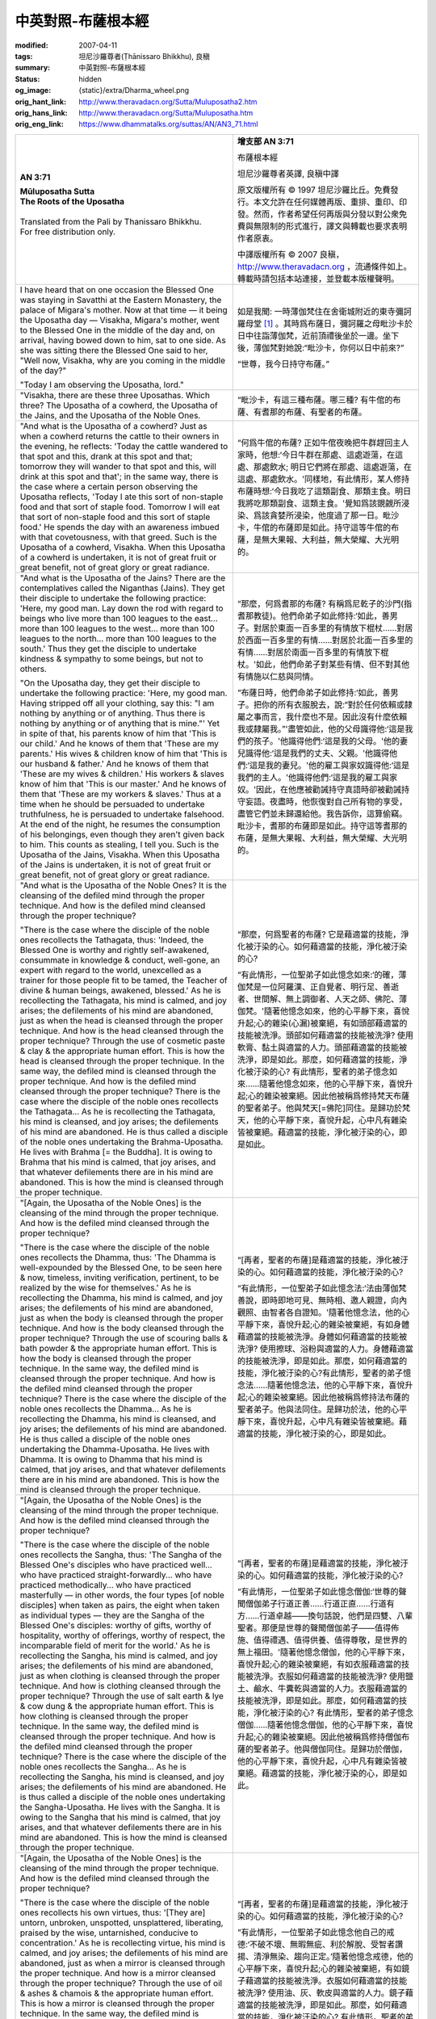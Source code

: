 中英對照-布薩根本經
===================

:modified: 2007-04-11
:tags: 坦尼沙羅尊者(Ṭhānissaro Bhikkhu), 良稹
:summary: 中英對照-布薩根本經
:status: hidden
:og_image: {static}/extra/Dharma_wheel.png
:orig_hant_link: http://www.theravadacn.org/Sutta/Muluposatha2.htm
:orig_hans_link: http://www.theravadacn.org/Sutta/Muluposatha.htm
:orig_eng_link: https://www.dhammatalks.org/suttas/AN/AN3_71.html


.. role:: small
   :class: is-size-7

.. role:: fake-title
   :class: is-size-2 has-text-weight-bold

.. role:: fake-title-2
   :class: is-size-3


.. list-table::
   :class: table is-bordered is-striped is-narrow stack-th-td-on-mobile
   :widths: auto

   * - .. container:: has-text-centered

          **AN 3:71**

          | **Mūluposatha Sutta**
          | **The Roots of the Uposatha**
          |

          | Translated from the Pali by Thanissaro Bhikkhu.
          | For free distribution only.
          |

     - .. container:: has-text-centered

          **增支部 AN 3:71**

          :fake-title:`布薩根本經`

          坦尼沙羅尊者英譯, 良稹中譯

          原文版權所有 ©  1997 坦尼沙羅比丘。免費發行。本文允許在任何媒體再版、重排、重印、印發。然而，作者希望任何再版與分發以對公衆免費與無限制的形式進行，譯文與轉載也要求表明作者原衷。

          中譯版權所有 ©  2007 良稹，http://www.theravadacn.org ，流通條件如上。轉載時請包括本站連接，並登載本版權聲明。

   * - I have heard that on one occasion the Blessed One was staying in Savatthi at the Eastern Monastery, the palace of Migara's mother. Now at that time — it being the Uposatha day — Visakha, Migara's mother, went to the Blessed One in the middle of the day and, on arrival, having bowed down to him, sat to one side. As she was sitting there the Blessed One said to her, "Well now, Visakha, why are you coming in the middle of the day?"

       "Today I am observing the Uposatha, lord."

     - 如是我聞: 一時薄伽梵住在舍衛城附近的東寺彌訶羅母堂 [1]_ 。其時爲布薩日，彌訶羅之母毗沙卡於日中往詣薄伽梵，近前頂禮後坐於一邊。坐下後，薄伽梵對她說:“毗沙卡，你何以日中前來?”

       “世尊，我今日持守布薩。”

   * - "Visakha, there are these three Uposathas. Which three? The Uposatha of a cowherd, the Uposatha of the Jains, and the Uposatha of the Noble Ones.

     - “毗沙卡，有這三種布薩。哪三種? 有牛倌的布薩、有耆那的布薩、有聖者的布薩。

   * - "And what is the Uposatha of a cowherd? Just as when a cowherd returns the cattle to their owners in the evening, he reflects: 'Today the cattle wandered to that spot and this, drank at this spot and that; tomorrow they will wander to that spot and this, will drink at this spot and that'; in the same way, there is the case where a certain person observing the Uposatha reflects, 'Today I ate this sort of non-staple food and that sort of staple food. Tomorrow I will eat that sort of non-staple food and this sort of staple food.' He spends the day with an awareness imbued with that covetousness, with that greed. Such is the Uposatha of a cowherd, Visakha. When this Uposatha of a cowherd is undertaken, it is not of great fruit or great benefit, not of great glory or great radiance.

     - “何爲牛倌的布薩? 正如牛倌夜晚把牛群趕回主人家時，他想:‘今日牛群在那處、這處遊蕩，在這處、那處飲水; 明日它們將在那處、這處遊蕩，在這處、那處飲水。'同樣地，有此情形，某人修持布薩時想:‘今日我吃了這類副食、那類主食。明日我將吃那類副食、這類主食。'覺知爲該覬覦所浸染、爲該貪婪所浸染，他度過了那一日。毗沙卡，牛倌的布薩即是如此。持守這等牛倌的布薩，是無大果報、大利益，無大榮耀、大光明的。

   * - "And what is the Uposatha of the Jains? There are the contemplatives called the Niganthas (Jains). They get their disciple to undertake the following practice: 'Here, my good man. Lay down the rod with regard to beings who live more than 100 leagues to the east... more than 100 leagues to the west... more than 100 leagues to the north... more than 100 leagues to the south.' Thus they get the disciple to undertake kindness & sympathy to some beings, but not to others.

       "On the Uposatha day, they get their disciple to undertake the following practice: 'Here, my good man. Having stripped off all your clothing, say this: "I am nothing by anything or of anything. Thus there is nothing by anything or of anything that is mine."' Yet in spite of that, his parents know of him that 'This is our child.' And he knows of them that 'These are my parents.' His wives & children know of him that 'This is our husband & father.' And he knows of them that 'These are my wives & children.' His workers & slaves know of him that 'This is our master.' And he knows of them that 'These are my workers & slaves.' Thus at a time when he should be persuaded to undertake truthfulness, he is persuaded to undertake falsehood. At the end of the night, he resumes the consumption of his belongings, even though they aren't given back to him. This counts as stealing, I tell you. Such is the Uposatha of the Jains, Visakha. When this Uposatha of the Jains is undertaken, it is not of great fruit or great benefit, not of great glory or great radiance.

     - “那麼，何爲耆那的布薩? 有稱爲尼乾子的沙門(指耆那教徒)。他們命弟子如此修持:‘如此，善男子。對居於東面一百多里的有情放下棍杖……對居於西面一百多里的有情……對居於北面一百多里的有情……對居於南面一百多里的有情放下棍杖。'如此，他們命弟子對某些有情、但不對其他有情施以仁慈與同情。

       “布薩日時，他們命弟子如此修持:‘如此，善男子。把你的所有衣服脫去，說:“對於任何依賴或隸屬之事而言，我什麼也不是。因此沒有什麼依賴我或隸屬我。”'盡管如此，他的父母識得他:‘這是我們的孩子。'他識得他們:‘這是我的父母。'他的妻兒識得他:‘這是我們的丈夫、父親。'他識得他們:‘這是我的妻兒。'他的雇工與家奴識得他:‘這是我們的主人。'他識得他們:‘這是我的雇工與家奴。'因此，在他應被勸誡持守真語時卻被勸誡持守妄語。夜盡時，他恢復對自己所有物的享受，盡管它們並未歸還給他。我告訴你，這算偷竊。毗沙卡，耆那的布薩即是如此。持守這等耆那的布薩，是無大果報、大利益，無大榮耀、大光明的。

   * - "And what is the Uposatha of the Noble Ones? It is the cleansing of the defiled mind through the proper technique. And how is the defiled mind cleansed through the proper technique?

       "There is the case where the disciple of the noble ones recollects the Tathagata, thus: 'Indeed, the Blessed One is worthy and rightly self-awakened, consummate in knowledge & conduct, well-gone, an expert with regard to the world, unexcelled as a trainer for those people fit to be tamed, the Teacher of divine & human beings, awakened, blessed.' As he is recollecting the Tathagata, his mind is calmed, and joy arises; the defilements of his mind are abandoned, just as when the head is cleansed through the proper technique. And how is the head cleansed through the proper technique? Through the use of cosmetic paste & clay & the appropriate human effort. This is how the head is cleansed through the proper technique. In the same way, the defiled mind is cleansed through the proper technique. And how is the defiled mind cleansed through the proper technique? There is the case where the disciple of the noble ones recollects the Tathagata... As he is recollecting the Tathagata, his mind is cleansed, and joy arises; the defilements of his mind are abandoned. He is thus called a disciple of the noble ones undertaking the Brahma-Uposatha. He lives with Brahma [= the Buddha]. It is owing to Brahma that his mind is calmed, that joy arises, and that whatever defilements there are in his mind are abandoned. This is how the mind is cleansed through the proper technique.

     - “那麼，何爲聖者的布薩? 它是藉適當的技能，淨化被汙染的心。如何藉適當的技能，淨化被汙染的心?

       “有此情形，一位聖弟子如此憶念如來:‘的確，薄伽梵是一位阿羅漢、正自覺者、明行足、善逝者、世間解、無上調御者、人天之師、佛陀、薄伽梵。'隨著他憶念如來，他的心平靜下來，喜悅升起;心的雜染(心漏)被棄絕，有如頭部藉適當的技能被洗淨。頭部如何藉適當的技能被洗淨? 使用軟膏、黏土與適當的人力。頭部藉適當的技能被洗淨，即是如此。那麼，如何藉適當的技能，淨化被汙染的心? 有此情形，聖者的弟子憶念如來……隨著他憶念如來，他的心平靜下來，喜悅升起;心的雜染被棄絕。因此他被稱爲修持梵天布薩的聖者弟子。他與梵天[=佛陀]同住。是歸功於梵天，他的心平靜下來，喜悅升起，心中凡有雜染皆被棄絕。藉適當的技能，淨化被汙染的心，即是如此。

   * - "[Again, the Uposatha of the Noble Ones] is the cleansing of the mind through the proper technique. And how is the defiled mind cleansed through the proper technique?

       "There is the case where the disciple of the noble ones recollects the Dhamma, thus: 'The Dhamma is well-expounded by the Blessed One, to be seen here & now, timeless, inviting verification, pertinent, to be realized by the wise for themselves.' As he is recollecting the Dhamma, his mind is calmed, and joy arises; the defilements of his mind are abandoned, just as when the body is cleansed through the proper technique. And how is the body cleansed through the proper technique? Through the use of scouring balls & bath powder & the appropriate human effort. This is how the body is cleansed through the proper technique. In the same way, the defiled mind is cleansed through the proper technique. And how is the defiled mind cleansed through the proper technique? There is the case where the disciple of the noble ones recollects the Dhamma... As he is recollecting the Dhamma, his mind is cleansed, and joy arises; the defilements of his mind are abandoned. He is thus called a disciple of the noble ones undertaking the Dhamma-Uposatha. He lives with Dhamma. It is owing to Dhamma that his mind is calmed, that joy arises, and that whatever defilements there are in his mind are abandoned. This is how the mind is cleansed through the proper technique.

     - “[再者，聖者的布薩]是藉適當的技能，淨化被汙染的心。如何藉適當的技能，淨化被汙染的心?

       “有此情形，一位聖弟子如此憶念法:‘法由薄伽梵善說，即時即地可見、無時相、邀人親證，向內觀照、由智者各自證知。'隨著他憶念法，他的心平靜下來，喜悅升起;心的雜染被棄絕，有如身體藉適當的技能被洗淨。身體如何藉適當的技能被洗淨? 使用擦球、浴粉與適當的人力。身體藉適當的技能被洗淨，即是如此。那麼，如何藉適當的技能，淨化被汙染的心?有此情形，聖者的弟子憶念法……隨著他憶念法，他的心平靜下來，喜悅升起;心的雜染被棄絕。因此他被稱爲修持法布薩的聖者弟子。他與法同住。是歸功於法，他的心平靜下來，喜悅升起，心中凡有雜染皆被棄絕。藉適當的技能，淨化被汙染的心，即是如此。

   * - "[Again, the Uposatha of the Noble Ones] is the cleansing of the mind through the proper technique. And how is the defiled mind cleansed through the proper technique?

       "There is the case where the disciple of the noble ones recollects the Sangha, thus: 'The Sangha of the Blessed One's disciples who have practiced well... who have practiced straight-forwardly... who have practiced methodically... who have practiced masterfully — in other words, the four types [of noble disciples] when taken as pairs, the eight when taken as individual types — they are the Sangha of the Blessed One's disciples: worthy of gifts, worthy of hospitality, worthy of offerings, worthy of respect, the incomparable field of merit for the world.' As he is recollecting the Sangha, his mind is calmed, and joy arises; the defilements of his mind are abandoned, just as when clothing is cleansed through the proper technique. And how is clothing cleansed through the proper technique? Through the use of salt earth & lye & cow dung & the appropriate human effort. This is how clothing is cleansed through the proper technique. In the same way, the defiled mind is cleansed through the proper technique. And how is the defiled mind cleansed through the proper technique? There is the case where the disciple of the noble ones recollects the Sangha... As he is recollecting the Sangha, his mind is cleansed, and joy arises; the defilements of his mind are abandoned. He is thus called a disciple of the noble ones undertaking the Sangha-Uposatha. He lives with the Sangha. It is owing to the Sangha that his mind is calmed, that joy arises, and that whatever defilements there are in his mind are abandoned. This is how the mind is cleansed through the proper technique.

     - “[再者，聖者的布薩]是藉適當的技能，淨化被汙染的心。如何藉適當的技能，淨化被汙染的心?

       “有此情形，一位聖弟子如此憶念僧伽:‘世尊的聲聞僧伽弟子行道正善……行道正直……行道有方……行道卓越——換句話說，他們是四雙、八輩聖者。那便是世尊的聲聞僧伽弟子——值得佈施、值得禮遇、值得供養、值得尊敬，是世界的無上福田。'隨著他憶念僧伽，他的心平靜下來，喜悅升起;心的雜染被棄絕，有如衣服藉適當的技能被洗淨。衣服如何藉適當的技能被洗淨? 使用鹽土、鹼水、牛糞乾與適當的人力。衣服藉適當的技能被洗淨，即是如此。那麼，如何藉適當的技能，淨化被汙染的心? 有此情形，聖者的弟子憶念僧伽……隨著他憶念僧伽，他的心平靜下來，喜悅升起;心的雜染被棄絕。因此他被稱爲修持僧伽布薩的聖者弟子。他與僧伽同住。是歸功於僧伽，他的心平靜下來，喜悅升起，心中凡有雜染皆被棄絕。藉適當的技能，淨化被汙染的心，即是如此。

   * - "[Again, the Uposatha of the Noble Ones] is the cleansing of the mind through the proper technique. And how is the defiled mind cleansed through the proper technique?

       "There is the case where the disciple of the noble ones recollects his own virtues, thus: '[They are] untorn, unbroken, unspotted, unsplattered, liberating, praised by the wise, untarnished, conducive to concentration.' As he is recollecting virtue, his mind is calmed, and joy arises; the defilements of his mind are abandoned, just as when a mirror is cleansed through the proper technique. And how is a mirror cleansed through the proper technique? Through the use of oil & ashes & chamois & the appropriate human effort. This is how a mirror is cleansed through the proper technique. In the same way, the defiled mind is cleansed through the proper technique. And how is the defiled mind cleansed through the proper technique? There is the case where the disciple of the noble ones recollects his own virtues... As he is recollecting virtue, his mind is cleansed, and joy arises; the defilements of his mind are abandoned. He is thus called a disciple of the noble ones undertaking the virtue-Uposatha. He lives with virtue. It is owing to virtue that his mind is calmed, that joy arises, and that whatever defilements there are in his mind are abandoned. This is how the mind is cleansed through the proper technique.

     - “[再者，聖者的布薩]是藉適當的技能，淨化被汙染的心。如何藉適當的技能，淨化被汙染的心?

       “有此情形，一位聖弟子如此憶念他自己的戒德:‘不破不壞、無暇無疵、利於解脫、受智者讚揚、清淨無染、趨向正定。’隨著他憶念戒德，他的心平靜下來，喜悅升起;心的雜染被棄絕，有如鏡子藉適當的技能被洗淨。衣服如何藉適當的技能被洗淨? 使用油、灰、軟皮與適當的人力。鏡子藉適當的技能被洗淨，即是如此。那麼，如何藉適當的技能，淨化被汙染的心? 有此情形，聖者的弟子憶念自己的戒德……隨著他憶念自己的戒德，他的心平靜下來，喜悅升起;心的雜染被棄絕。因此他被稱爲修持戒德布薩的聖者弟子。他與戒德同住。是歸功於戒德，他的心平靜下來，喜悅升起，心中凡有雜染皆被棄絕。藉適當的技能，淨化被汙染的心，即是如此。

   * - "[Again, the Uposatha of the Noble Ones] is the cleansing of the mind through the proper technique. And how is the defiled mind cleansed through the proper technique?

       "There is the case where the disciple of the noble ones recollects the devas, thus: 'There are the Devas of the Four Great Kings, the Devas of the Thirty-three, the Yama Devas, the Contented Devas, the devas who delight in creation, the devas who have power over the creations of others, the devas of Brahma's retinue, the devas beyond them. Whatever conviction they were endowed with that — when falling away from this life — they re-arose there, the same sort of conviction is present in me as well. Whatever virtue they were endowed with that — when falling away from this life — they re-arose there, the same sort of virtue is present in me as well. Whatever learning they were endowed with that — when falling away from this life — they re-arose there, the same sort of learning is present in me as well. Whatever generosity they were endowed with that — when falling away from this life — they re-arose there, the same sort of generosity is present in me as well. Whatever discernment they were endowed with that — when falling away from this life — they re-arose there, the same sort of discernment is present in me as well.' As he is recollecting the devas, his mind is calmed, and joy arises; the defilements of his mind are abandoned, just as when a gold is cleansed through the proper technique. And how is gold cleansed through the proper technique? Through the use of a furnace, salt earth, red chalk, a blow-pipe, tongs, & the appropriate human effort. This is how gold is cleansed through the proper technique. In the same way, the defiled mind is cleansed through the proper technique. And how is the defiled mind cleansed through the proper technique? There is the case where the disciple of the noble ones recollects the devas... As he is recollecting the devas, his mind is cleansed, and joy arises; the defilements of his mind are abandoned. He is thus called a disciple of the noble ones undertaking the Deva-Uposatha. He lives with the devas. It is owing to the devas that his mind is calmed, that joy arises, and that whatever defilements there are in his mind are abandoned. This is how the mind is cleansed through the proper technique.

     - “[再者，聖者的布薩]是藉適當的技能，淨化被汙染的心。如何藉適當的技能，淨化被汙染的心?

       “有此情形，一位聖弟子如此憶念天神:‘有四大王天的天神、有三十三天的天神、有夜摩天的天神、有兜率天的天神、有化樂天的天神、有他化自在天的天神、有梵衆天的天神、有高於其上的天神。他們擁有何等信念，此世逝去時得以重生於該(天)界，同樣的信念我也具備。他們擁有何等戒德，此世逝去時得以重生於該界，同樣的戒德我也具備。他們擁有何等學問，此世逝去時得以重生於該界，同樣的學問我也具備。他們擁有何等佈施，此世逝去時得以重生於該界，同樣的佈施我也具備。他們擁有何等明辨，此世逝去時得以重生於該界，同樣的明辨我也具備。’隨著他憶念天神，他的心平靜下來，喜悅升起;心的雜染被棄絕，有如金子藉適當的技能被提純。金子如何藉適當的技能被提純? 使用熔爐、鹽土、紅土、風管、鉗與適當的人力。金子藉適當的技能被提純，即是如此。那麼，如何藉適當的技能，淨化被汙染的心?有此情形，聖者的弟子憶念天神……隨著他憶念天神，他的心平靜下來，喜悅升起;心的雜染被棄絕。因此他被稱爲修持天神布薩的聖者弟子。他與天神同住。是歸功於天神，他的心平靜下來，喜悅升起，心中凡有雜染皆被棄絕。藉適當的技能，淨化被汙染的心，即是如此。

   * - "Furthermore, the disciple of the noble ones reflects thus: 'As long as they live, the arahants — abandoning the taking of life — abstain from the taking of life. They dwell with their rod laid down, their knife laid down, scrupulous, merciful, compassionate for the welfare of all living beings. Today I too, for this day & night — abandoning the taking of life — abstain from the taking of life. I dwell with my rod laid down, my knife laid down, scrupulous, merciful, compassionate for the welfare of all living beings. By means of this factor I emulate the arahants, and my Uposatha will be observed.

     - “再者，聖者的弟子如此觀想:‘阿羅漢們終生離殺生、戒殺生。他們已放下杖、放下刀，爲著一切有情的福利，謹慎、仁慈、有同情心。今天我也在這一日一夜之中，離殺生、戒殺生。我放下杖、放下刀，爲著一切有情的福利，謹慎、仁慈、有同情心。以阿羅漢爲楷模，藉修此戒，我持守布薩。'

   * - "'As long as they live, the arahants — abandoning the taking of what is not given — abstain from taking what is not given. They take only what is given, accept only what is given, live not by stealing but by means of a self that has become pure. Today I too, for this day & night — abandoning the taking of what is not given — abstain from taking what is not given. I take only what is given, accept only what is given, live not by stealing but by means of a self that has become pure. By means of this factor I emulate the arahants, and my Uposatha will be observed.

     - “‘終其一生，阿羅漢們離不予而取、戒不予而取。他們只取所予、只受所予; 非以竊取而生，而是清淨而活。今天我也在這一日一夜之中，離不予而取、戒不予而取。我只取所予、只受所予; 非以竊取而生，而是清淨而活。以阿羅漢爲楷模，藉修此戒，我持守布薩。'

   * - "'As long as they live, the arahants — abandoning uncelibacy — live a celibate life, aloof, refraining from the sexual act that is the villager's way. Today I too, for this day & night — abandoning uncelibacy — live a celibate life, aloof, refraining from the sexual act that is the villager's way. By means of this factor I emulate the arahants, and my Uposatha will be observed.

     - “‘終其一生，阿羅漢們離性事，操行貞潔，安住離欲，戒除村俗之人的性事。今天我也在這一日一夜之中，離性事，操行貞潔，安住離欲，戒除村俗之人的性事。以阿羅漢爲楷模，藉修此戒，我持守布薩。'

   * - "'As long as they live, the arahants — abandoning false speech — abstain from false speech. They speak the truth, hold to the truth, are firm, reliable, no deceivers of the world. Today I too, for this day & night — abandoning false speech — abstain from false speech. I speak the truth, hold to the truth, am firm, reliable, no deceiver of the world. By means of this factor I emulate the arahants, and my Uposatha will be observed.

     - “‘終其一生，阿羅漢們離妄語、戒妄語。他們講真語、不離真語，堅定、可靠。今天我也在這一日一夜之中，離妄語、戒妄語。我講真語、不離真語，堅定、可靠。以阿羅漢爲楷模，藉修此戒，我持守布薩。'

   * - "'As long as they live, the arahants — abandoning fermented & distilled liquors that cause heedlessness — abstain from fermented & distilled liquors that cause heedlessness. Today I too, for this day & night — abandoning fermented & distilled liquors that cause heedlessness — abstain from fermented & distilled liquors that cause heedlessness. By means of this factor I emulate the arahants, and my Uposatha will be observed.

     - “‘終其一生，阿羅漢們離導致失慎的蒸餾發酵的醉品、戒導致失慎的蒸餾發酵的醉品。今天我也在這一日一夜之中，離導致失慎的蒸餾發酵的醉品、戒導致失慎的蒸餾發酵的醉品。以阿羅漢爲楷模，藉修此戒，我持守布薩。'

   * - "'As long as they live, the arahants live on one meal a day, abstaining from food at night, refraining from food at the wrong time of day [from noon until dawn]. Today I too, for this day & night, live on one meal, abstaining from food at night, refraining from food at the wrong time of day. By means of this factor I emulate the arahants, and my Uposatha will be observed.

     - “‘終其一生，阿羅漢們一時而食\ [2]_\ ，戒夜間進食、離非時而食。今天我也在這一日一夜之中，日食一餐，戒夜間進食、離非時而食。以阿羅漢爲楷模，藉修此戒，我持守布薩。'

   * - "'As long as they live, the arahants abstain from dancing, singing, music, watching shows, wearing garlands, beautifying themselves with perfumes & cosmetics. Today I too, for this day & night, abstain from dancing, singing, music, watching shows, wearing garlands, beautifying myself with perfumes & cosmetics. By means of this factor I emulate the arahants, and my Uposatha will be observed.

     - “‘終其一生，阿羅漢們戒歌舞、音樂、觀看演藝、佩戴花環、以芳香與美容品美化自己。今天我也在這一日一夜之中，戒歌舞、音樂、觀看演藝、佩戴花環、以香水與美容品美化自己。以阿羅漢爲楷模，藉修此戒，我持守布薩。'

   * - "'As long as they live, the arahants — abandoning high & imposing seats & beds — abstain from high & imposing seats & beds. They make low beds, on a pallet or a spread of straw. Today I too, for this day & night — abandoning high & imposing seats & beds — abstain from high & imposing seats & beds. I make a low bed, on a pallet or a spread of straw.'

     - “‘終其一生，阿羅漢們離高廣華麗的床與座位、戒高廣華麗的床與座位。他們以簡陋的床具或草鋪臥於低矮之處。今天我也在這一日一夜之中，離高廣華麗的床與座位、戒高廣華麗的床與座位。他們以簡陋的床具或草鋪臥於低矮之處。以阿羅漢爲楷模，藉修此戒，我持守布薩。'

   * - "Such is the Uposatha of the Noble Ones, Visakha. When this Uposatha of the Noble Ones is undertaken, it is of great fruit & great benefit, of great glory & great radiance. And how is it of great fruit & great benefit, of great glory & great radiance?

     - “毗沙卡，正是如此修持布薩八戒，有大果報、大利益、大榮耀、大光明。有多大的果報、多大的利益、多大的榮耀、多大的光明?

   * - "Suppose that one were to exercise kingship, rule, & sovereignty over these sixteen great lands replete with the seven treasures, i.e., over the Angas, Maghadans, Kasis, Kosalans, Vajjians, Mallas, Cetis, Vansans, Kurus, Pañcalas, Macchas, Surasenas, Assakas, Avantis, Gandharans, & Kambojans: It would not be worth one-sixteenth of this Uposatha endowed with eight factors. Why is that? Kingship over human beings is a meager thing when compared with heavenly bliss.

     - “假定某人君臨、統轄、坐鎮充滿七種寶藏的這十六個大國——即，鴦伽國、摩竭陀國、迦屍國、拘薩羅國、拔祇國、末羅國、支提國、盤沙國、拘樓國、般闇羅國、婆蹉國、蘇羅西那國、阿梭迦國、阿般提國、鍵陀羅國、劍洴沙國: 如此仍不值這布薩八戒的十六分之一。爲什麽? 人間的帝位，較之天界的喜樂，實在微不足道。

   * - "Fifty human years are equal to one day & night among the Devas of the Four Great Kings. Thirty such days & nights make a month. Twelve such months make a year. Five hundred such heavenly years constitute the life-span among the Devas of the Four Great Kings. Now, it is possible that a certain man or woman — from having observed this Uposatha endowed with eight factors — on the break-up of the body, after death, might be reborn among the Devas of the Four Great Kings. It was in reference to this that it was said, 'Kingship over human beings is a meager thing when compared with heavenly bliss.'

     - “人間五十年，是四大王天天神的一晝夜。如此三十晝夜爲一月。如此十二月爲一年。如此五百天年，爲四大王天天神的壽命。某位男子或女子修持布薩八戒，身壞命終時，就有可能投生於四大王天的天神之中。毗沙卡，有指於此，我才說:‘人間的王位，較之天界的喜樂，實在微不足道。'


(未完待續)

中譯注:

.. [1] 彌訶羅母堂又譯鹿母堂，即"彌訶羅之母(毗沙卡)所捐贈的寺堂"。毗沙卡七歲證入流果，後來成爲佛陀著名的護持者; 彌訶羅實爲毗沙卡之公公，由毗沙卡引導證果，從此彌訶羅以奉母之禮尊媳，人稱彌訶羅之母。

.. [2] 此處一時而食與戒非時食，指一日只在某一段時間內(即上午)進食，不一定只食一餐。頭陀行則只食一餐。
